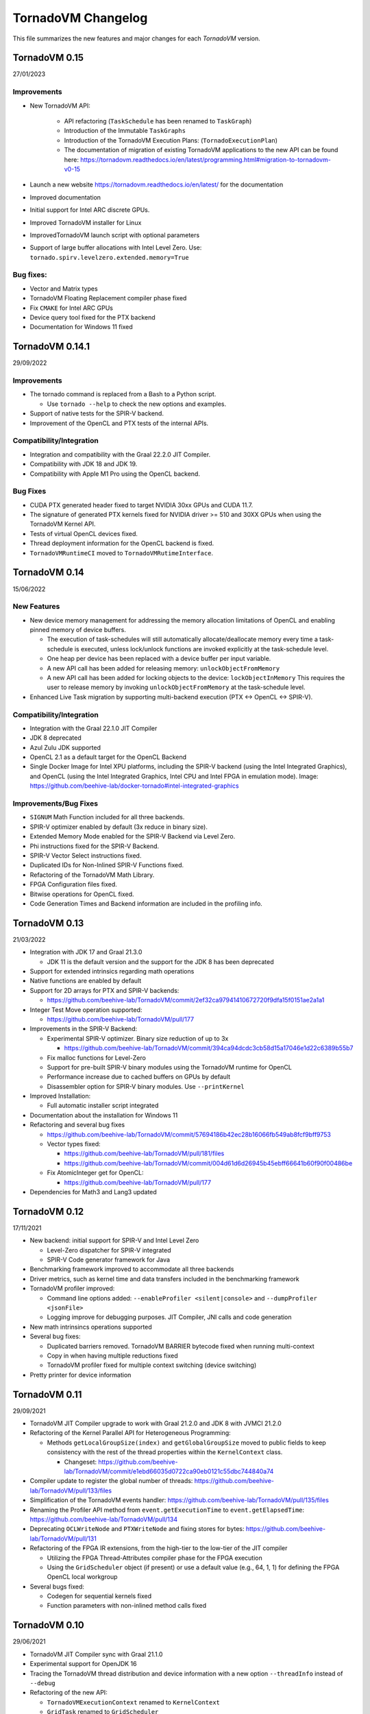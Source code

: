.. _changelog:

TornadoVM Changelog
===================

This file summarizes the new features and major changes for each *TornadoVM* version.

TornadoVM 0.15
----------------
27/01/2023 

Improvements
~~~~~~~~~~~~~~~~~~

- New TornadoVM API:
  
   - API refactoring (``TaskSchedule`` has been renamed to ``TaskGraph``)

   - Introduction of the Immutable ``TaskGraphs``

   - Introduction of the TornadoVM Execution Plans: (``TornadoExecutionPlan``)
   
   - The documentation of migration of existing TornadoVM applications to the new API can be found here: https://tornadovm.readthedocs.io/en/latest/programming.html#migration-to-tornadovm-v0-15 

- Launch a new website https://tornadovm.readthedocs.io/en/latest/ for the documentation
- Improved documentation 
- Initial support for Intel ARC discrete GPUs. 
- Improved TornadoVM installer for Linux 
- ImprovedTornadoVM launch script with optional parameters
- Support of large buffer allocations with Intel Level Zero. Use: ``tornado.spirv.levelzero.extended.memory=True``


Bug fixes:
~~~~~~~~~~~~~~~~~

- Vector and Matrix types 
- TornadoVM Floating Replacement compiler phase fixed
- Fix ``CMAKE`` for Intel ARC GPUs
- Device query tool fixed for the PTX backend
- Documentation for Windows 11 fixed


TornadoVM 0.14.1
----------------

29/09/2022

Improvements
~~~~~~~~~~~~~~~~~~~~~

-  The tornado command is replaced from a Bash to a Python script.

   -  Use ``tornado --help`` to check the new options and examples.

-  Support of native tests for the SPIR-V backend.
-  Improvement of the OpenCL and PTX tests of the internal APIs.

Compatibility/Integration
~~~~~~~~~~~~~~~~~~~~~

-  Integration and compatibility with the Graal 22.2.0 JIT Compiler.
-  Compatibility with JDK 18 and JDK 19.
-  Compatibility with Apple M1 Pro using the OpenCL backend.

Bug Fixes
~~~~~~~~~~~~~~~~~~~~~

-  CUDA PTX generated header fixed to target NVIDIA 30xx GPUs and CUDA
   11.7.
-  The signature of generated PTX kernels fixed for NVIDIA driver >= 510
   and 30XX GPUs when using the TornadoVM Kernel API.
-  Tests of virtual OpenCL devices fixed.
-  Thread deployment information for the OpenCL backend is fixed.
-  ``TornadoVMRuntimeCI`` moved to ``TornadoVMRutimeInterface``.

TornadoVM 0.14
--------------

15/06/2022

New Features
~~~~~~~~~~~~

-  New device memory management for addressing the memory allocation
   limitations of OpenCL and enabling pinned memory of device buffers.

   -  The execution of task-schedules will still automatically
      allocate/deallocate memory every time a task-schedule is executed,
      unless lock/unlock functions are invoked explicitly at the
      task-schedule level.
   -  One heap per device has been replaced with a device buffer per
      input variable.
   -  A new API call has been added for releasing memory:
      ``unlockObjectFromMemory``
   -  A new API call has been added for locking objects to the device:
      ``lockObjectInMemory`` This requires the user to release memory by
      invoking ``unlockObjectFromMemory`` at the task-schedule level.

-  Enhanced Live Task migration by supporting multi-backend execution
   (PTX <-> OpenCL <-> SPIR-V).

.. _compatibilityintegration-1:

Compatibility/Integration
~~~~~~~~~~~~~~~~~~~~~~~~~

-  Integration with the Graal 22.1.0 JIT Compiler
-  JDK 8 deprecated
-  Azul Zulu JDK supported
-  OpenCL 2.1 as a default target for the OpenCL Backend
-  Single Docker Image for Intel XPU platforms, including the SPIR-V
   backend (using the Intel Integrated Graphics), and OpenCL (using the
   Intel Integrated Graphics, Intel CPU and Intel FPGA in emulation
   mode). Image:
   https://github.com/beehive-lab/docker-tornado#intel-integrated-graphics

Improvements/Bug Fixes
~~~~~~~~~~~~~~~~~~~~~~

-  ``SIGNUM`` Math Function included for all three backends.
-  SPIR-V optimizer enabled by default (3x reduce in binary size).
-  Extended Memory Mode enabled for the SPIR-V Backend via Level Zero.
-  Phi instructions fixed for the SPIR-V Backend.
-  SPIR-V Vector Select instructions fixed.
-  Duplicated IDs for Non-Inlined SPIR-V Functions fixed.
-  Refactoring of the TornadoVM Math Library.
-  FPGA Configuration files fixed.
-  Bitwise operations for OpenCL fixed.
-  Code Generation Times and Backend information are included in the
   profiling info.


TornadoVM 0.13
--------------

21/03/2022

-  Integration with JDK 17 and Graal 21.3.0

   -  JDK 11 is the default version and the support for the JDK 8 has
      been deprecated

-  Support for extended intrinsics regarding math operations
-  Native functions are enabled by default
-  Support for 2D arrays for PTX and SPIR-V backends:

   -  https://github.com/beehive-lab/TornadoVM/commit/2ef32ca97941410672720f9dfa15f0151ae2a1a1

-  Integer Test Move operation supported:

   -  https://github.com/beehive-lab/TornadoVM/pull/177

-  Improvements in the SPIR-V Backend:

   -  Experimental SPIR-V optimizer. Binary size reduction of up to 3x

      -  https://github.com/beehive-lab/TornadoVM/commit/394ca94dcdc3cb58d15a17046e1d22c6389b55b7

   -  Fix malloc functions for Level-Zero
   -  Support for pre-built SPIR-V binary modules using the TornadoVM
      runtime for OpenCL
   -  Performance increase due to cached buffers on GPUs by default
   -  Disassembler option for SPIR-V binary modules. Use
      ``--printKernel``

-  Improved Installation:

   -  Full automatic installer script integrated

-  Documentation about the installation for Windows 11
-  Refactoring and several bug fixes

   -  https://github.com/beehive-lab/TornadoVM/commit/57694186b42ec28b16066fb549ab8fcf9bff9753
   -  Vector types fixed:

      -  https://github.com/beehive-lab/TornadoVM/pull/181/files
      -  https://github.com/beehive-lab/TornadoVM/commit/004d61d6d26945b45ebff66641b60f90f00486be

   -  Fix AtomicInteger get for OpenCL:

      -  https://github.com/beehive-lab/TornadoVM/pull/177

-  Dependencies for Math3 and Lang3 updated


TornadoVM 0.12
--------------

17/11/2021

-  New backend: initial support for SPIR-V and Intel Level Zero

   -  Level-Zero dispatcher for SPIR-V integrated
   -  SPIR-V Code generator framework for Java

-  Benchmarking framework improved to accommodate all three backends
-  Driver metrics, such as kernel time and data transfers included in
   the benchmarking framework
-  TornadoVM profiler improved:

   -  Command line options added: ``--enableProfiler <silent|console>``
      and ``--dumpProfiler <jsonFile>``
   -  Logging improve for debugging purposes. JIT Compiler, JNI calls
      and code generation

-  New math intrinsincs operations supported
-  Several bug fixes:

   -  Duplicated barriers removed. TornadoVM BARRIER bytecode fixed when
      running multi-context
   -  Copy in when having multiple reductions fixed
   -  TornadoVM profiler fixed for multiple context switching (device
      switching)

-  Pretty printer for device information


TornadoVM 0.11
--------------

29/09/2021

-  TornadoVM JIT Compiler upgrade to work with Graal 21.2.0 and JDK 8
   with JVMCI 21.2.0
-  Refactoring of the Kernel Parallel API for Heterogeneous Programming:

   -  Methods ``getLocalGroupSize(index)`` and ``getGlobalGroupSize``
      moved to public fields to keep consistency with the rest of the
      thread properties within the ``KernelContext`` class.

      -  Changeset:
         https://github.com/beehive-lab/TornadoVM/commit/e1ebd66035d0722ca90eb0121c55dbc744840a74

-  Compiler update to register the global number of threads:
   https://github.com/beehive-lab/TornadoVM/pull/133/files
-  Simplification of the TornadoVM events handler:
   https://github.com/beehive-lab/TornadoVM/pull/135/files
-  Renaming the Profiler API method from ``event.getExecutionTime`` to
   ``event.getElapsedTime``:
   https://github.com/beehive-lab/TornadoVM/pull/134
-  Deprecating ``OCLWriteNode`` and ``PTXWriteNode`` and fixing stores
   for bytes: https://github.com/beehive-lab/TornadoVM/pull/131
-  Refactoring of the FPGA IR extensions, from the high-tier to the
   low-tier of the JIT compiler

   -  Utilizing the FPGA Thread-Attributes compiler phase for the FPGA
      execution
   -  Using the ``GridScheduler`` object (if present) or use a default
      value (e.g., 64, 1, 1) for defining the FPGA OpenCL local
      workgroup

-  Several bugs fixed:

   -  Codegen for sequential kernels fixed
   -  Function parameters with non-inlined method calls fixed


TornadoVM 0.10
--------------

29/06/2021

-  TornadoVM JIT Compiler sync with Graal 21.1.0
-  Experimental support for OpenJDK 16
-  Tracing the TornadoVM thread distribution and device information with
   a new option ``--threadInfo`` instead of ``--debug``
-  Refactoring of the new API:

   -  ``TornadoVMExecutionContext`` renamed to ``KernelContext``
   -  ``GridTask`` renamed to ``GridScheduler``

-  AWS F1 AMI version upgraded to 1.10.0 and automated the generation of
   AFI image
-  Xilinx OpenCL backend expanded with:

   - a) Initial integration of Xilinx OpenCL attributes for loop
         pipelining in the TornadoVM compiler

   - b) Support for multiple compute units

-  Logging FPGA compilation option added to dump FPGA HLS compilation to
   a file
-  TornadoVM profiler enhanced for including data transfers for the
   stack-frame and kernel dispatch time
-  Initial support for 2D Arrays added
-  Several bug fixes and stability support for the OpenCL and PTX
   backends


TornadoVM 0.9
-------------

15/04/2021

-  Expanded API for expressing kernel parallelism within Java. It can
   work with the existing loop parallelism in TornadoVM.

   -  Direct access to thread-ids, OpenCL local memory (PTX shared
      memory), and barriers

   -  ``TornadoVMContext`` added:

      See
      https://github.com/beehive-lab/TornadoVM/blob/5bcd3d6dfa2506032322c32d72b7bbd750623a95/tornado-api/src/main/java/uk/ac/manchester/tornado/api/TornadoVMContext.java

   -  Code examples:

      -  https://github.com/beehive-lab/TornadoVM/tree/master/examples/src/main/java/uk/ac/manchester/tornado/examples/tornadovmcontext

   -  Documentation:

      -  https://github.com/beehive-lab/TornadoVM/blob/master/assembly/src/docs/21_TORNADOVM_CONTEXT.md

-  Profiler integrated with Chrome debug:

   -  Use flags:
      ``-Dtornado.chrome.event.tracer.enabled=True -Dtornado.chrome.event.tracer.filename=userFile.json``
   -  See https://github.com/beehive-lab/TornadoVM/pull/41

-  Added support for Windows 10:

   -  See
      https://github.com/beehive-lab/TornadoVM/blob/develop/assembly/src/docs/20_INSTALL_WINDOWS_WITH_GRAALVM.md

-  TornadoVM running with Windows JDK 11 supported (Linux & Windows)
-  Xilinx FPGAs workflow supported for Vitis 2020.2
-  Pre-compiled tasks for Xilinx/Intel FPGAs fixed
-  Slambench fixed when compiling for PTX and OpenCL backends
-  Several bug fixes for the runtime, JIT compiler and data management.

--------------

TornadoVM 0.8
-------------

19/11/2020

-  Added PTX backend for NVIDIA GPUs

   -  Build TornadoVM using ``make BACKEND=ptx,opencl`` to obtain the
      two supported backends.

-  TornadoVM JIT Compiler aligned with Graal 20.2.0
-  Support for other JDKs:

   -  Red Hat Mandrel 11.0.9
   -  Amazon Coretto 11.0.9
   -  GraalVM LabsJDK 11.0.8
   -  OpenJDK 11.0.8
   -  OpenJDK 12.0.2
   -  OpenJDK 13.0.2
   -  OpenJDK 14.0.2

-  Support for hybrid (CPU-GPU) parallel reductions
-  New API for generic kernel dispatch. It introduces the concept of
   ``WorkerGrid`` and ``GridTask``

   -  A ``WorkerGrid`` is an object that stores how threads are
      organized on an OpenCL device:
      ``java       WorkerGrid1D worker1D = new WorkerGrid1D(4096);``
   -  A ``GridTask`` is a map that relates a task-name with a
      worker-grid.
      ``java       GridTask gridTask = new GridTask();       gridTask.set("s0.t0", worker1D);``
   -  A TornadoVM Task-Schedule can be executed using a ``GridTask``:
      ``java     ts.execute(gridTask);``
   -  More info:
      `link <https://github.com/beehive-lab/TornadoVM/commit/6191720fd947d3102e784dade9e576ed8af11068>`__

-  TornadoVM profiler improved

   -  Profiler metrics added
   -  Code features per task-graph

-  Lazy device initialisation moved to early initialisation of PTX and
   OpenCL devices
-  Initial support for Atomics (OpenCL backend)

   -  `Link to
      examples <https://github.com/beehive-lab/TornadoVM/blob/master/unittests/src/main/java/uk/ac/manchester/tornado/unittests/atomics/TestAtomics.java>`__

-  Task Schedules with 11-14 parameters supported
-  Documentation improved
-  Bug fixes for code generation, numeric promotion, basic block
   traversal, Xilinx FPGA compilation.

--------------

TornadoVM 0.7
-------------

22/06/2020

-  Support for ARM Mali GPUs.
-  Support parallel reductions on FPGAs
-  Agnostic FPGA vendor compilation via configuration files (Intel & Xilinx)
-  Support for AWS on Xilinx FPGAs 
-  Recompilation for different input data sizes supported
-  New TornadoVM API calls:

   a) Update references for re-compilation:
      ``taskSchedule.updateReferences(oldRef, newRef);``
   b) Use the default OpenCL scheduler:
      ``taskSchedule.useDefaultThreadScheduler(true);``

-  Use of JMH for benchmarking
-  Support for Fused Multiply-Add (FMA) instructions
-  Easy-selection of different devices for unit-tests
   ``tornado-test.py -V --debug -J"-Dtornado.unittests.device=0:1"``
-  Bailout mechanism improved from parallel to sequential
-  Improve thread scheduling
-  Support for private memory allocation
-  Assertion mode included
-  Documentation improved
-  Several bug fixes


TornadoVM 0.6
-------------

21/02/2020

-  TornadoVM compatible with GraalVM 19.3.0 using JDK 8 and JDK 11
-  TornadoVM compiler update for using Graal 19.3.0 compiler API
-  Support for dynamic languages on top of Truffle

   -  `examples <https://github.com/beehive-lab/TornadoVM/tree/master/examples/src/main/java/uk/ac/manchester/tornado/examples/polyglot>`__

-  Support for multiple tasks per task-schedule on FPGAs (Intel and
   Xilinx)
-  Support for OSX Mojave and Catalina
-  Task-schedule name handling for FPGAs improved
-  Exception handling improved
-  Reductions for ``long`` type supported
-  Bug fixes for ternary conditions, reductions and code generator
-  Documentation improved


TornadoVM 0.5
-------------

16/12/2019

-  Initial support for Xilinx FPGAs
-  TornadoVM API classes are now ``Serializable``
-  Initial support for local memory for reductions
-  JVMCI built with local annotation patch removed. Now TornadoVM
   requires unmodified JDK8 with JVMCI support
-  Support of multiple reductions within the same ``task-schedules``
-  Emulation mode on Intel FPGAs is fixed
-  Fix reductions on Intel Integrated Graphics
-  TornadoVM driver OpenCL initialization and OpenCL code cache improved
-  Refactoring of the FPGA execution modes (full JIT and emulation modes
   improved).


TornadoVM 0.4
-------------

14/10/2019

-  Profiler supported

   -  Use ``-Dtornado.profiler=True`` to enable profiler
   -  Use ``-Dtornado.profiler=True -Dtornado.profiler.save=True`` to
      dump the profiler logs

-  Feature extraction added

   -  Use ``-Dtornado.feature.extraction=True`` to enable code
      extraction features

-  Mac OSx support 
-  Automatic reductions composition (map-reduce) within the same
   task-schedule
-  Bug related to a memory leak when running on GPUs solved
-  Bug fixes and stability improvements



TornadoVM 0.3
-------------

22/07/2019

-  New Matrix 2D and Matrix 3D classes with type specializations.
-  New API-call ``TaskSchedule#batch`` for batch processing. It allows
   programmers to run with more data than the maximum capacity of the
   accelerator by creating batches of executions.
-  FPGA full automatic compilation pipeline.
-  FPGA options simplified:

   -  ``-Dtornado.precompiled.binary=<binary>`` for loading the
      bitstream.
   -  ``-Dtornado.opencl.userelative=True`` for using relative
      addresses.
   -  ``-Dtornado.opencl.codecache.loadbin=True`` *removed*.

-  Reductions support enhanced and fully automated on GPUs and CPUs.
-  Initial support for reductions on FPGAs.
-  Initial API for profiling tasks integrated.


TornadoVM 0.2
-------------

25/02/2019

-  Rename to TornadoVM
-  Device selection for better performance (CPU, multi-core, GPU, FPGA)
   via an API for Dynamic Reconfiguration

   -  Added methods ``executeWithProfiler`` and
      ``executeWithProfilerSequential`` with an input policy.
   -  Policies: ``Policy.PERFORMANCE``, ``Policy.END_2_END``, and
      ``Policy.LATENCY`` implemented.

-  Basic heuristic for predicting the highest performing target device
   with Dynamic Reconfiguration
-  Initial FPGA integration for Altera FPGAs:

   -  Full JIT compilation mode
   -  Ahead of time compilation mode
   -  Emulation/debug mode

-  FPGA JIT compiler specializations
-  Added support for Java reductions:

   -  Compiler specializations for CPU and GPU reductions

-  Performance and stability fixes


Tornado 0.1.0
-------------

07/09/2018

-  Initial Implementation of the Tornado compiler
-  Initial GPU/CPU code generation for OpenCL
-  Initial support in the runtime to execute OpenCL programs generated
   by the Tornado JIT compiler
-  Initial Tornado-API release (``@Parallel`` Java annotation and ``TaskSchedule`` API)
-  Multi-GPU enabled through multiple tasks-schedules